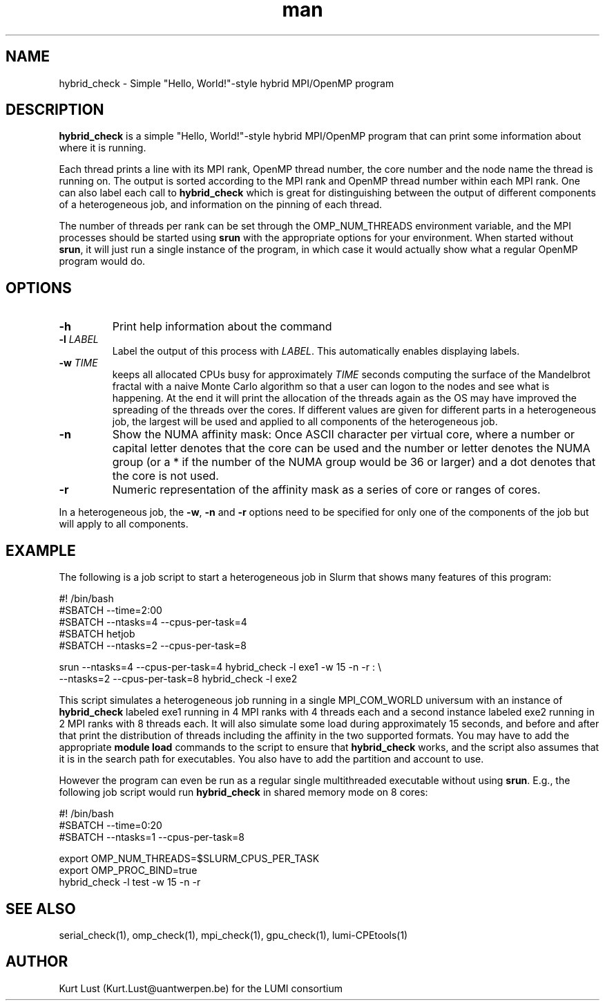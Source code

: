 .\" Written by Kurt Lust, kurt.lust@uantwerpen.be for the LUMI consortium.
.TH man 1 "3 July 2023" "1.1" "hybrid_check (lumi-CPEtools) command"

.SH NAME
hybrid_check \- Simple "Hello, World!"-style hybrid MPI/OpenMP program

.SH DESCRIPTION
\fBhybrid_check\fR is a simple "Hello, World!"-style hybrid MPI/OpenMP program
that can print some information about where it is running.

Each thread prints a line with its MPI rank, OpenMP thread number, the core
number and the node name the thread is running on.
The output is sorted according to the MPI rank and OpenMP thread number
within each MPI rank. One can also label each call to \fBhybrid_check\fR
which is great for
distinguishing between the output of different components of a
heterogeneous job, and information on the pinning of each thread.

The number of threads per rank can be set through the OMP_NUM_THREADS
environment variable, and the MPI processes should be started using
\fBsrun\fR with the appropriate options for your environment.
When started without \fBsrun\fR,
it will just run a single instance of the program, in which case
it would actually show what a regular OpenMP program would do.

.SH OPTIONS
.TP
\fB\-h\fR
Print help information about the command
.TP
\fB\-l\fR \fI\,LABEL\/\fR
Label the output of this process with \fI\,LABEL\/\fR. This automatically
enables displaying labels.
.TP
\fB\-w\fR \fI\,TIME\/\fR
keeps all allocated CPUs busy for approximately \fI\,TIME\/\fR seconds
computing the surface of the Mandelbrot fractal with a naive
Monte Carlo algorithm so that a user can logon to the nodes
and see what is happening. At the end it will print the
allocation of the threads again as the OS may have improved
the spreading of the threads over the cores.
If different values are given for different parts in a
heterogeneous job, the largest will be used and applied to all
components of the heterogeneous job.
.TP
\fB\-n\fR
Show the NUMA affinity mask: Once ASCII character per virtual core,
where a number or capital letter denotes that the core can be used
and the number or letter denotes the NUMA group (or a * if the
number of the NUMA group would be 36 or larger) and a dot denotes
that the core is not used.
.TP
\fB\-r\fR
Numeric representation of the affinity mask as a series of core
or ranges of cores.

.PP
In a heterogeneous job, the \fB\-w\fR, \fB\-n\fR and \fB\-r\fR options need to be specified for
only one of the components of the job but will apply to all components.

.SH EXAMPLE

The following is a job script to start a heterogeneous job in Slurm that
shows many features of this program:

.EX
#! /bin/bash
#SBATCH --time=2:00
#SBATCH --ntasks=4 --cpus-per-task=4
#SBATCH hetjob
#SBATCH --ntasks=2 --cpus-per-task=8

srun --ntasks=4 --cpus-per-task=4 hybrid_check -l exe1 -w 15 -n -r : \\
     --ntasks=2 --cpus-per-task=8 hybrid_check -l exe2
.EE

This script simulates a heterogeneous job running in a single MPI_COM_WORLD
universum with an instance of \fBhybrid_check\fR labeled exe1 running in
4 MPI ranks with 4 threads each and a second instance labeled exe2 running
in 2 MPI ranks with 8 threads each. It will also simulate some load during
approximately 15 seconds, and before and after that print the distribution
of threads including the affinity in the two supported formats.
You may have to add the appropriate \fBmodule load\fR commands to the script
to ensure that \fBhybrid_check\fR works, and the script also assumes that it
is in the search path for executables. You also have to add the partition and
account to use.

However the program can even be run as a regular
single multithreaded executable without using \fBsrun\fR. E.g., the following
job script would run \fBhybrid_check\fR in shared memory mode on 8 cores:

.EX
#! /bin/bash
#SBATCH --time=0:20
#SBATCH --ntasks=1 --cpus-per-task=8

export OMP_NUM_THREADS=$SLURM_CPUS_PER_TASK
export OMP_PROC_BIND=true
hybrid_check -l test -w 15 -n -r
.EE

.SH SEE ALSO
serial_check(1), omp_check(1), mpi_check(1), gpu_check(1), lumi-CPEtools(1)

.SH AUTHOR
Kurt Lust (Kurt.Lust@uantwerpen.be) for the LUMI consortium
